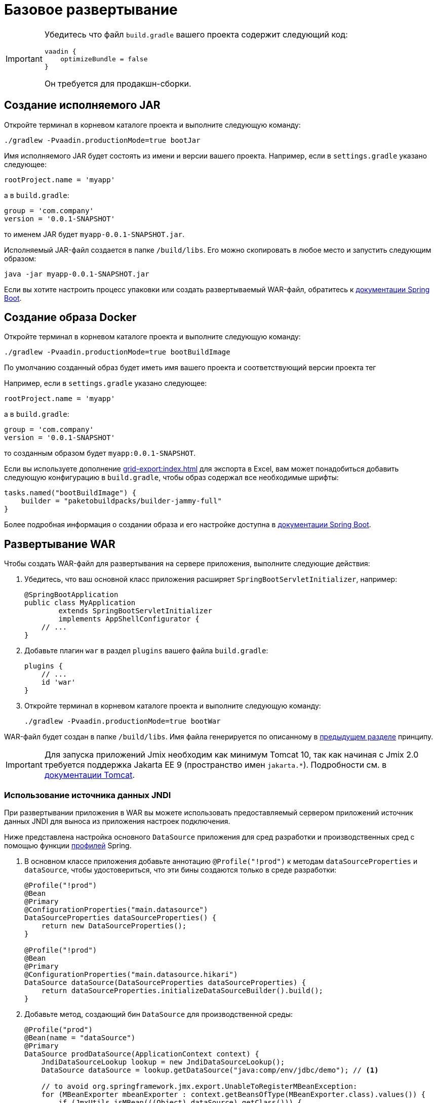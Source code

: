 = Базовое развертывание

[IMPORTANT]
====
Убедитесь что файл `build.gradle` вашего проекта содержит следующий код:

[source,groovy]
----
vaadin {
    optimizeBundle = false
}
----

Он требуется для продакшн-сборки.
====

[[bootJar]]
== Создание исполняемого JAR

Откройте терминал в корневом каталоге проекта и выполните следующую команду:

[source,shell script]
----
./gradlew -Pvaadin.productionMode=true bootJar

----

Имя исполняемого JAR будет состоять из имени и версии вашего проекта. Например, если в `settings.gradle` указано следующее:

[source]
----
rootProject.name = 'myapp'
----

а в `build.gradle`:

[source]
----
group = 'com.company'
version = '0.0.1-SNAPSHOT'
----

то именем JAR будет `myapp-0.0.1-SNAPSHOT.jar`.

Исполняемый JAR-файл создается в папке `/build/libs`. Его можно скопировать в любое место и запустить следующим образом:

[source,shell script]
----
java -jar myapp-0.0.1-SNAPSHOT.jar
----

Если вы хотите настроить процесс упаковки или создать развертываемый WAR-файл, обратитесь к https://docs.spring.io/spring-boot/docs/{spring-boot-version}/gradle-plugin/reference/htmlsingle/#packaging-executable[документации Spring Boot^].

[[bootBuildImage]]
== Создание образа Docker

Откройте терминал в корневом каталоге проекта и выполните следующую команду:

[source,shell script]
----
./gradlew -Pvaadin.productionMode=true bootBuildImage
----

По умолчанию созданный образ будет иметь имя вашего проекта и соответствующий версии проекта тег

Например, если в `settings.gradle` указано следующее:

[source,groovy]
----
rootProject.name = 'myapp'
----

а в `build.gradle`:

[source,groovy]
----
group = 'com.company'
version = '0.0.1-SNAPSHOT'
----

то созданным образом будет `myapp:0.0.1-SNAPSHOT`.

Если вы используете дополнение xref:grid-export:index.adoc[] для экспорта в Excel, вам может понадобиться добавить следующую конфигурацию в `build.gradle`, чтобы образ содержал все необходимые шрифты:

[source,groovy]
----
tasks.named("bootBuildImage") {
    builder = "paketobuildpacks/builder-jammy-full"
}
----

Более подробная информация о создании образа и его настройке доступна в link:https://docs.spring.io/spring-boot/docs/{spring-boot-version}/gradle-plugin/reference/htmlsingle/#build-image[документации Spring Boot^].

[[bootWar]]
== Развертывание WAR

Чтобы создать WAR-файл для развертывания на сервере приложения, выполните следующие действия:

. Убедитесь, что ваш основной класс приложения расширяет `SpringBootServletInitializer`, например:
+
[source,java]
----
@SpringBootApplication
public class MyApplication
        extends SpringBootServletInitializer
        implements AppShellConfigurator {
    // ...
}
----

. Добавьте плагин `war` в раздел `plugins` вашего файла `build.gradle`:
+
[source,groovy]
----
plugins {
    // ...
    id 'war'
}
----

. Откройте терминал в корневом каталоге проекта и выполните следующую команду:
+
[source,shell script]
----
./gradlew -Pvaadin.productionMode=true bootWar
----

WAR-файл будет создан в папке `/build/libs`. Имя файла генерируется по описанному в <<bootJar,предыдущем разделе>> принципу.

IMPORTANT: Для запуска приложений Jmix необходим как минимум Tomcat 10, так как начиная с Jmix 2.0 требуется поддержка Jakarta EE 9 (пространство имен `jakarta.*`). Подробности см. в https://tomcat.apache.org/migration-10.html#Specification_APIs[документации Tomcat^].

[[jndi-data-source]]
=== Использование источника данных JNDI

При развертывании приложения в WAR вы можете использовать предоставляемый сервером приложений источник данных JNDI для выноса из приложения настроек подключения.

Ниже представлена настройка основного `DataSource` приложения для сред разработки и производственных сред с помощью функции https://docs.spring.io/spring-boot/docs/{spring-boot-version}/reference/html/features.html#features.profiles[профилей^] Spring.

. В основном классе приложения добавьте аннотацию `@Profile("!prod")` к методам `dataSourceProperties` и `dataSource`, чтобы удостовериться, что эти бины создаются только в среде разработки:
+
[source,java,indent=0]
----
@Profile("!prod")
@Bean
@Primary
@ConfigurationProperties("main.datasource")
DataSourceProperties dataSourceProperties() {
    return new DataSourceProperties();
}

@Profile("!prod")
@Bean
@Primary
@ConfigurationProperties("main.datasource.hikari")
DataSource dataSource(DataSourceProperties dataSourceProperties) {
    return dataSourceProperties.initializeDataSourceBuilder().build();
}
----

. Добавьте метод, создающий бин `DataSource` для производственной среды:
+
[source,java,indent=0]
----
@Profile("prod")
@Bean(name = "dataSource")
@Primary
DataSource prodDataSource(ApplicationContext context) {
    JndiDataSourceLookup lookup = new JndiDataSourceLookup();
    DataSource dataSource = lookup.getDataSource("java:comp/env/jdbc/demo"); // <1>

    // to avoid org.springframework.jmx.export.UnableToRegisterMBeanException:
    for (MBeanExporter mbeanExporter : context.getBeansOfType(MBeanExporter.class).values()) {
        if (JmxUtils.isMBean(((Object) dataSource).getClass())) {
            mbeanExporter.addExcludedBean("dataSource");
        }
    }

    return dataSource;
}
----
<1> JNDI-имя источника данных, предоставляемого сервером приложения.

. При запуске сервера приложений установите для активного профиля значение `prod` в свойстве приложения `spring.profiles.active`.

Ниже приведен пример конфигурации Tomcat для развертывания приложения `demo.war`.

. Скопируйте `demo.war` в папку `tomcat/webapps`.

. Создайте файл `tomcat/bin/setenv.sh` со следующим содержимым:
+
[source,shell script]
----
CATALINA_OPTS="-Dspring.profiles.active=prod"
----

. Создайте файл `tomcat/conf/Catalina/localhost/demo.xml`, определяющий источник данных, и установите соответствующие параметры подключения к БД (имя XML-файла должно совпадать с именем WAR):
+
[source,xml]
----
<Context>
    <Resource type="javax.sql.DataSource"
              name="jdbc/demo"
              driverClassName="org.postgresql.Driver"
              url="jdbc:postgresql://localhost/demo"
              username="root"
              password="root"
              maxIdle="2"
              maxTotal="20"
              maxWaitMillis="5000"
    />
</Context>
----
+
Обратите внимание, что атрибут `name` элемента `Resource` определяет имя JNDI, используемое в методе `JndiDataSourceLookup.getDataSource()` при создании бина `DataSource`.

. Скопируйте соответствующий файл JDBC-драйвера (например, ``postgresql-42.2.9.jar`) в `tomcat/lib`.

При запуске Tomcat приложение будет использовать источник данных, определенный в файле `tomcat/conf/Catalina/localhost/demo.xml`.